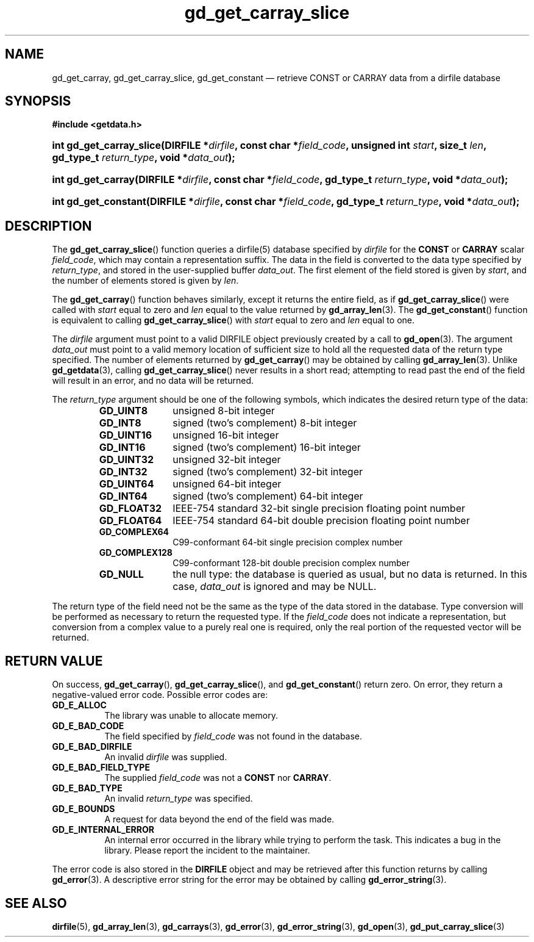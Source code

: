 .\" gd_get_carray_slice.3.  The gd_get_carray_slice man page.
.\"
.\" Copyright (C) 2010-2013, 2016 D. V. Wiebe
.\"
.\""""""""""""""""""""""""""""""""""""""""""""""""""""""""""""""""""""""""
.\"
.\" This file is part of the GetData project.
.\"
.\" Permission is granted to copy, distribute and/or modify this document
.\" under the terms of the GNU Free Documentation License, Version 1.2 or
.\" any later version published by the Free Software Foundation; with no
.\" Invariant Sections, with no Front-Cover Texts, and with no Back-Cover
.\" Texts.  A copy of the license is included in the `COPYING.DOC' file
.\" as part of this distribution.
.\"
.TH gd_get_carray_slice 3 "22 November 2016" "Version 0.10.0" "GETDATA"
.SH NAME
gd_get_carray, gd_get_carray_slice, gd_get_constant \(em retrieve CONST or CARRAY data from a dirfile database
.SH SYNOPSIS
.B #include <getdata.h>
.HP
.nh
.ad l
.BI "int gd_get_carray_slice(DIRFILE *" dirfile ", const char *" field_code ,
.BI "unsigned int " start ", size_t " len ", gd_type_t " return_type ,
.BI "void *" data_out );
.HP
.BI "int gd_get_carray(DIRFILE *" dirfile ", const char *" field_code ,
.BI "gd_type_t " return_type ", void *" data_out );
.HP
.BI "int gd_get_constant(DIRFILE *" dirfile ", const char *" field_code ,
.BI "gd_type_t " return_type ", void *" data_out );
.hy
.ad n
.SH DESCRIPTION
The
.BR gd_get_carray_slice ()
function queries a dirfile(5) database specified by
.I dirfile
for the
.B CONST
or
.B CARRAY
scalar
.IR field_code ,
which may contain a representation suffix.
The data in the field is converted to the data type specified by
.IR return_type ,
and stored in the user-supplied buffer
.IR data_out .
The first element of the field stored is given by
.IR start ,
and the number of elements stored is given by
.IR len .

The
.BR gd_get_carray ()
function behaves similarly, except it returns the entire field, as if
.BR gd_get_carray_slice ()
were called with
.I start
equal to zero and
.I len
equal to the value returned by
.BR gd_array_len (3).
The
.BR gd_get_constant ()
function is equivalent to calling
.BR gd_get_carray_slice ()
with
.I start
equal to zero and
.I len
equal to one.

The 
.I dirfile
argument must point to a valid DIRFILE object previously created by a call to
.BR gd_open (3).
The argument
.I data_out
must point to a valid memory location of sufficient size to hold all the
requested data of the return type specified.  The number of elements returned
by
.BR gd_get_carray ()
may be obtained by calling
.BR gd_array_len (3).
Unlike
.BR gd_getdata (3),
calling
.BR gd_get_carray_slice ()
never results in a short read; attempting to read past the end of the
field will result in an error, and no data will be returned.

The 
.I return_type
argument should be one of the following symbols, which indicates the desired
return type of the data:
.RS
.TP 11
.B GD_UINT8
unsigned 8-bit integer
.TP
.B GD_INT8
signed (two's complement) 8-bit integer
.TP
.B GD_UINT16
unsigned 16-bit integer
.TP
.B GD_INT16
signed (two's complement) 16-bit integer
.TP
.B GD_UINT32
unsigned 32-bit integer
.TP
.B GD_INT32
signed (two's complement) 32-bit integer
.TP
.B GD_UINT64
unsigned 64-bit integer
.TP
.B GD_INT64
signed (two's complement) 64-bit integer
.TP
.B GD_FLOAT32
IEEE-754 standard 32-bit single precision floating point number
.TP
.B GD_FLOAT64
IEEE-754 standard 64-bit double precision floating point number
.TP
.B GD_COMPLEX64
C99-conformant 64-bit single precision complex number
.TP
.B GD_COMPLEX128
C99-conformant 128-bit double precision complex number
.TP
.B GD_NULL
the null type: the database is queried as usual, but no data is returned.
In this case,
.I data_out
is ignored and may be NULL.
.RE

The return type of the field need not be the same as the type of the data stored
in the database.  Type conversion will be performed as necessary to return the
requested type.  If the
.I field_code
does not indicate a representation, but conversion from a complex value to a
purely real one is required, only the real portion of the requested vector will
be returned.
.SH RETURN VALUE
On success,
.BR gd_get_carray (),
.BR gd_get_carray_slice (),
and
.BR gd_get_constant ()
return zero.  On error, they return a negative-valued error code.  Possible
error codes are:
.TP 8
.B GD_E_ALLOC
The library was unable to allocate memory.
.TP
.B GD_E_BAD_CODE
The field specified by
.I field_code
was not found in the database.
.TP
.B GD_E_BAD_DIRFILE
An invalid
.I dirfile
was supplied.
.TP
.B GD_E_BAD_FIELD_TYPE
The supplied
.I field_code
was not a
.BR CONST
nor
.BR CARRAY .
.TP
.B GD_E_BAD_TYPE
An invalid
.I return_type
was specified.
.TP
.B GD_E_BOUNDS
A request for data beyond the end of the field was made.
.TP
.B GD_E_INTERNAL_ERROR
An internal error occurred in the library while trying to perform the task.
This indicates a bug in the library.  Please report the incident to the
maintainer.
.PP
The error code is also stored in the
.B DIRFILE
object and may be retrieved after this function returns by calling
.BR gd_error (3).
A descriptive error string for the error may be obtained by calling
.BR gd_error_string (3).
.SH SEE ALSO
.BR dirfile (5),
.BR gd_array_len (3),
.BR gd_carrays (3),
.BR gd_error (3),
.BR gd_error_string (3),
.BR gd_open (3),
.BR gd_put_carray_slice (3)
